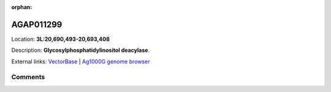 :orphan:



AGAP011299
==========

Location: **3L:20,690,493-20,693,408**



Description: **Glycosylphosphatidylinositol deacylase**.

External links:
`VectorBase <https://www.vectorbase.org/Anopheles_gambiae/Gene/Summary?g=AGAP011299>`_ |
`Ag1000G genome browser <https://www.malariagen.net/apps/ag1000g/phase1-AR3/index.html?genome_region=3L:20690493-20693408#genomebrowser>`_





Comments
--------


.. raw:: html

    <div id="disqus_thread"></div>
    <script>
    
    var disqus_config = function () {
        this.page.identifier = '/gene/AGAP011299';
    };
    
    (function() { // DON'T EDIT BELOW THIS LINE
    var d = document, s = d.createElement('script');
    s.src = 'https://agam-selection-atlas.disqus.com/embed.js';
    s.setAttribute('data-timestamp', +new Date());
    (d.head || d.body).appendChild(s);
    })();
    </script>
    <noscript>Please enable JavaScript to view the <a href="https://disqus.com/?ref_noscript">comments.</a></noscript>


